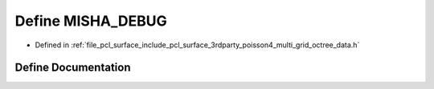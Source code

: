 .. _exhale_define_multi__grid__octree__data_8h_1abe3fd16ba3cdbd3527132d8834b61c58:

Define MISHA_DEBUG
==================

- Defined in :ref:`file_pcl_surface_include_pcl_surface_3rdparty_poisson4_multi_grid_octree_data.h`


Define Documentation
--------------------


.. doxygendefine:: MISHA_DEBUG
